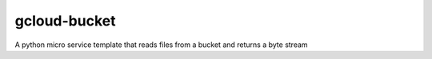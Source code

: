 ===============================
gcloud-bucket
===============================

A python micro service template that reads files from a bucket and returns a byte stream